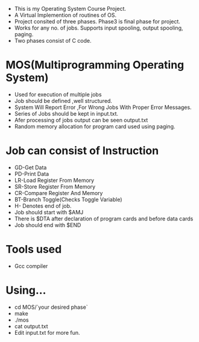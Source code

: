 
- This is my Operating System Course Project. 
- A Virtual Implemention of routines of OS.
- Project consited of three phases. Phase3 is final phase for project.
- Works for any no. of jobs. Supports input spooling, output spooling,
  paging.
- Two phases consist of C code.

* MOS(Multiprogramming Operating System)
- Used for execution of multiple jobs
- Job should be defined ,well structured.
- System Will Report Error ,For Wrong Jobs With Proper Error Messages.
- Series of Jobs should be kept in input.txt.
- Afer processing of jobs output can be seen output.txt
- Random memory allocation for program card used using paging.

* Job can consist of Instruction
- GD-Get Data
- PD-Print Data
- LR-Load Register From Memory
- SR-Store Register From Memory
- CR-Compare Register And Memory
- BT-Branch Toggle(Checks Toggle Variable)
- H- Denotes end of job.
- Job should start with $AMJ
- There is $DTA after declaration of program cards
  and before data cards
- Job should end with $END


* Tools used
- Gcc compiler

* Using...
- cd MOS/`your desired phase`
- make
- ./mos
- cat output.txt
- Edit input.txt for more fun.
